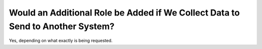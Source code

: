 .. _faq_additional_role:

Would an Additional Role be Added if We Collect Data to Send to Another System?
===============================================================================

Yes, depending on what exactly is being requested. 